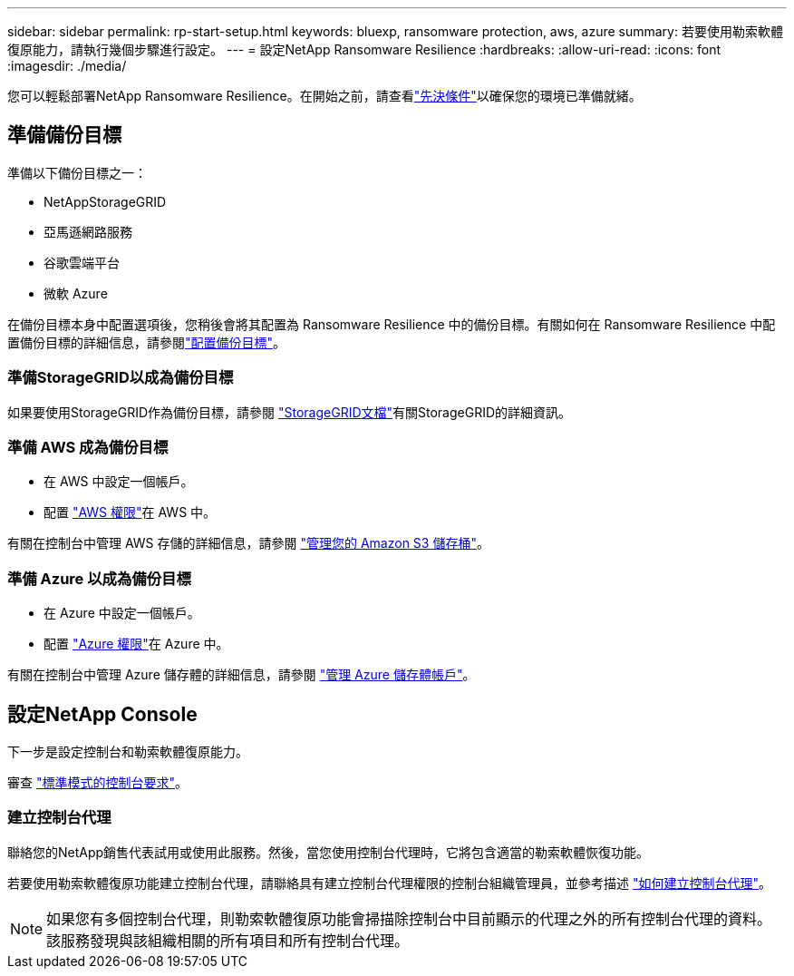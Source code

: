 ---
sidebar: sidebar 
permalink: rp-start-setup.html 
keywords: bluexp, ransomware protection, aws, azure 
summary: 若要使用勒索軟體復原能力，請執行幾個步驟進行設定。 
---
= 設定NetApp Ransomware Resilience
:hardbreaks:
:allow-uri-read: 
:icons: font
:imagesdir: ./media/


[role="lead"]
您可以輕鬆部署NetApp Ransomware Resilience。在開始之前，請查看link:rp-start-prerequisites.html["先決條件"]以確保您的環境已準備就緒。



== 準備備份目標

準備以下備份目標之一：

* NetAppStorageGRID
* 亞馬遜網路服務
* 谷歌雲端平台
* 微軟 Azure


在備份目標本身中配置選項後，您稍後會將其配置為 Ransomware Resilience 中的備份目標。有關如何在 Ransomware Resilience 中配置備份目標的詳細信息，請參閱link:rp-use-settings.html["配置備份目標"]。



=== 準備StorageGRID以成為備份目標

如果要使用StorageGRID作為備份目標，請參閱 https://docs.netapp.com/us-en/storagegrid-117/index.html["StorageGRID文檔"^]有關StorageGRID的詳細資訊。



=== 準備 AWS 成為備份目標

* 在 AWS 中設定一個帳戶。
* 配置 https://docs.netapp.com/us-en/console-setup-admin/reference-permissions.html["AWS 權限"^]在 AWS 中。


有關在控制台中管理 AWS 存儲的詳細信息，請參閱 https://docs.netapp.com/us-en/console-setup-admin/task-viewing-amazon-s3.html["管理您的 Amazon S3 儲存桶"^]。



=== 準備 Azure 以成為備份目標

* 在 Azure 中設定一個帳戶。
* 配置 https://docs.netapp.com/us-en/console-setup-admin/reference-permissions.html["Azure 權限"^]在 Azure 中。


有關在控制台中管理 Azure 儲存體的詳細信息，請參閱 https://docs.netapp.com/us-en/storage-management-blob-storage/task-view-azure-blob-storage.html["管理 Azure 儲存體帳戶"^]。



== 設定NetApp Console

下一步是設定控制台和勒索軟體復原能力。

審查 https://docs.netapp.com/us-en/console-setup-admin/task-quick-start-standard-mode.html["標準模式的控制台要求"^]。



=== 建立控制台代理

聯絡您的NetApp銷售代表試用或使用此服務。然後，當您使用控制台代理時，它將包含適當的勒索軟體恢復功能。

若要使用勒索軟體復原功能建立控制台代理，請聯絡具有建立控制台代理權限的控制台組織管理員，並參考描述 https://docs.netapp.com/us-en/cloud-manager-setup-admin/concept-connectors.html["如何建立控制台代理"^]。


NOTE: 如果您有多個控制台代理，則勒索軟體復原功能會掃描除控制台中目前顯示的代理之外的所有控制台代理的資料。該服務發現與該組織相關的所有項目和所有控制台代理。
